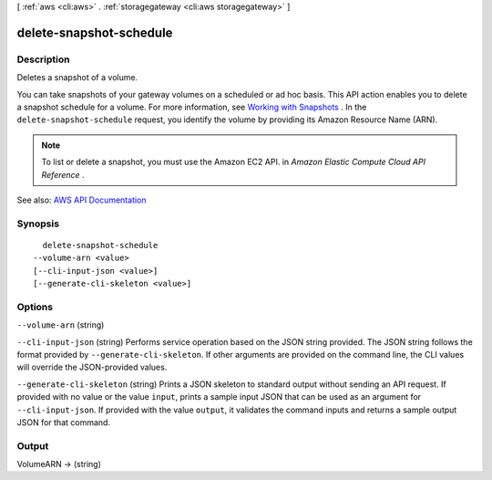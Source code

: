 [ :ref:`aws <cli:aws>` . :ref:`storagegateway <cli:aws storagegateway>` ]

.. _cli:aws storagegateway delete-snapshot-schedule:


************************
delete-snapshot-schedule
************************



===========
Description
===========



Deletes a snapshot of a volume.

 

You can take snapshots of your gateway volumes on a scheduled or ad hoc basis. This API action enables you to delete a snapshot schedule for a volume. For more information, see `Working with Snapshots <http://docs.aws.amazon.com/storagegateway/latest/userguide/WorkingWithSnapshots.html>`_ . In the ``delete-snapshot-schedule`` request, you identify the volume by providing its Amazon Resource Name (ARN). 

 

.. note::

   

  To list or delete a snapshot, you must use the Amazon EC2 API. in *Amazon Elastic Compute Cloud API Reference* .

   



See also: `AWS API Documentation <https://docs.aws.amazon.com/goto/WebAPI/storagegateway-2013-06-30/DeleteSnapshotSchedule>`_


========
Synopsis
========

::

    delete-snapshot-schedule
  --volume-arn <value>
  [--cli-input-json <value>]
  [--generate-cli-skeleton <value>]




=======
Options
=======

``--volume-arn`` (string)


``--cli-input-json`` (string)
Performs service operation based on the JSON string provided. The JSON string follows the format provided by ``--generate-cli-skeleton``. If other arguments are provided on the command line, the CLI values will override the JSON-provided values.

``--generate-cli-skeleton`` (string)
Prints a JSON skeleton to standard output without sending an API request. If provided with no value or the value ``input``, prints a sample input JSON that can be used as an argument for ``--cli-input-json``. If provided with the value ``output``, it validates the command inputs and returns a sample output JSON for that command.



======
Output
======

VolumeARN -> (string)

  

  

